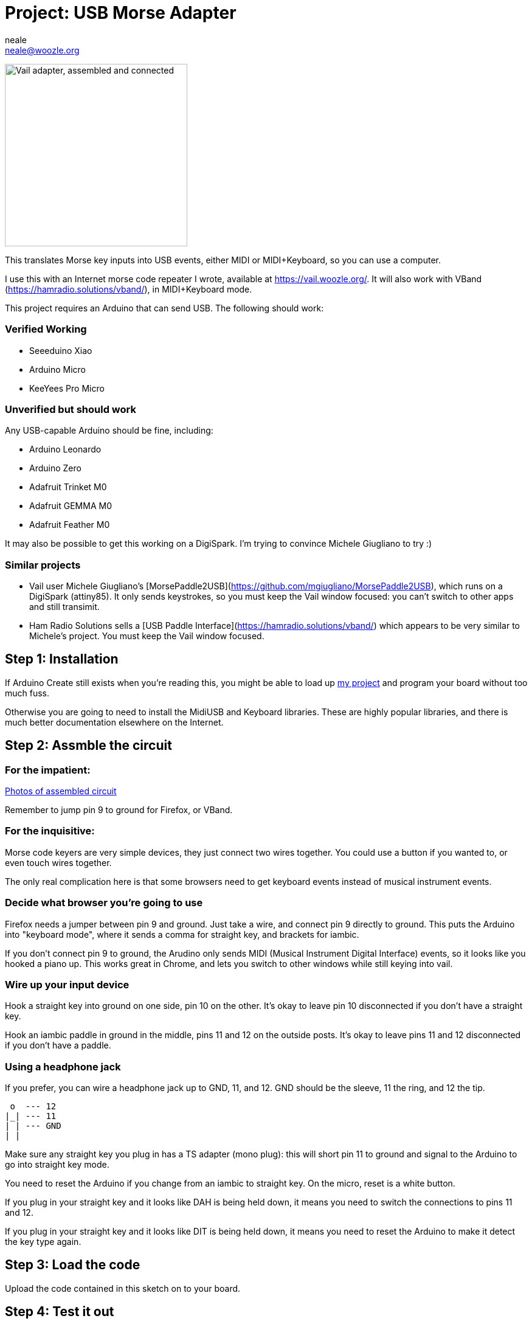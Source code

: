:Author: neale
:Email: neale@woozle.org
:Date: 2020-May-3
:Revision: 1
:License: MIT

= Project: USB Morse Adapter

image:https://lh3.googleusercontent.com/pw/ACtC-3d9xbLxL23QeLm-3gy3-Yt0VHE3IlQ-qyMDqTfdF6Bo7fHkkokACdIs68pmXevu14VzrrCeKj1JmRUiekUNiZe9J9rYIh_pTagvCbKSzpY8Ynp1m6cF4G_jTvtiU5eRtoNCsmU5OLy2SR9kYcCDYSt-AA=s1471-no["Vail adapter, assembled and connected",width=300,https://lh3.googleusercontent.com/pw/ACtC-3d9xbLxL23QeLm-3gy3-Yt0VHE3IlQ-qyMDqTfdF6Bo7fHkkokACdIs68pmXevu14VzrrCeKj1JmRUiekUNiZe9J9rYIh_pTagvCbKSzpY8Ynp1m6cF4G_jTvtiU5eRtoNCsmU5OLy2SR9kYcCDYSt-AA=s1471-no]

This translates Morse key inputs into USB events,
either MIDI or MIDI+Keyboard,
so you can use a computer.

I use this with an Internet morse code repeater I wrote,
available at https://vail.woozle.org/.
It will also work with VBand (https://hamradio.solutions/vband/),
in MIDI+Keyboard mode.

This project requires an Arduino that can send USB.
The following should work:

=== Verified Working

* Seeeduino Xiao
* Arduino Micro
* KeeYees Pro Micro

=== Unverified but should work

Any USB-capable Arduino should be fine, including:

* Arduino Leonardo
* Arduino Zero
* Adafruit Trinket M0
* Adafruit GEMMA M0
* Adafruit Feather M0

It may also be possible to get this working on a DigiSpark.
I'm trying to convince Michele Giugliano to try :)

=== Similar projects

* Vail user Michele Giugliano's [MorsePaddle2USB](https://github.com/mgiugliano/MorsePaddle2USB),
  which runs on a DigiSpark (attiny85). It only sends keystrokes, so you must keep the Vail
  window focused: you can't switch to other apps and still transimit.
* Ham Radio Solutions sells a [USB Paddle Interface](https://hamradio.solutions/vband/)
  which appears to be very similar to Michele's project. You must keep the Vail window focused.

== Step 1: Installation

If Arduino Create still exists when you're reading this,
you might be able to load up
https://create.arduino.cc/editor/neale/f94bb765-47bd-4bc4-9cbf-b978f7124bdc[my project]
and program your board without too much fuss.

Otherwise you are going to need to install the MidiUSB and Keyboard libraries.
These are highly popular libraries,
and there is much better documentation elsewhere on the Internet.


== Step 2: Assmble the circuit

=== For the impatient:

https://github.com/nealey/vail-adapter/wiki[Photos of assembled circuit]

Remember to jump pin 9 to ground for Firefox,
or VBand.

=== For the inquisitive:

Morse code keyers are very simple devices, 
they just connect two wires together.
You could use a button if you wanted to,
or even touch wires together.

The only real complication here is that some browsers
need to get keyboard events instead of musical instrument events.


=== Decide what browser you're going to use

Firefox needs a jumper between pin 9 and ground.
Just take a wire, and connect pin 9 directly to ground.
This puts the Arduino into "keyboard mode",
where it sends a comma for straight key,
and brackets for iambic.

If you don't connect pin 9 to ground,
the Arudino only sends MIDI (Musical Instrument Digital Interface)
events, so it looks like you hooked a piano up.
This works great in Chrome,
and lets you switch to other windows while still keying into vail.

=== Wire up your input device

Hook a straight key into ground on one side,
pin 10 on the other.
It's okay to leave pin 10 disconnected if you don't have a straight key.

Hook an iambic paddle in ground in the middle,
pins 11 and 12 on the outside posts.
It's okay to leave pins 11 and 12 disconnected if you don't have a paddle.

=== Using a headphone jack

If you prefer, you can wire a headphone jack up to GND, 11, and 12.
GND should be the sleeve, 11 the ring, and 12 the tip.

   o  --- 12
  |_| --- 11
  | | --- GND
  | |

Make sure any straight key you plug in has a TS adapter (mono plug):
this will short pin 11 to ground and signal to the Arduino to 
go into straight key mode.

You need to reset the Arduino if you change from an iambic to straight key.
On the micro, reset is a white button.

If you plug in your straight key and it looks like DAH is being held down,
it means you need to switch the connections to pins 11 and 12.

If you plug in your straight key and it looks like DIT is being held down,
it means you need to reset the Arduino to make it detect the key type again.


== Step 3: Load the code

Upload the code contained in this sketch on to your board.

== Step 4: Test it out

Make sure it's plugged in to your computer's USB port.

If you connected pin 9 to ground,
Open anything where you can type,
type in "hello", and hit the straight key.
You should see a comma after your hello.

Now you can open https://vail.woozle.org/,
click the "KEY" button once to let the browser know it's okay to make sound,
and you should be able to wail away on your new USB keyer.


=== License

This project is released under an MIT License.

Copyright © 2020 Neale Pickett
Copyright © 2013 thomasfredericks

Permission is hereby granted, free of charge, to any person obtaining a copy of
this software and associated documentation files (the "Software"), to deal in
the Software without restriction, including without limitation the rights to
use, copy, modify, merge, publish, distribute, sublicense, and/or sell copies of
the Software, and to permit persons to whom the Software is furnished to do so,
subject to the following conditions:

The above copyright notice and this permission notice shall be included in all
copies or substantial portions of the Software.

The software is provided "as is", without warranty of any kind, express or
implied, including but not limited to the warranties of merchantability, fitness
for a particular purpose, and noninfringement. In no event shall the authors or
copyright holders be liable for any claim, damages, or other liability, whether
in an action of contract, tort or otherwise, arising from, out of, or in
connection with the software or the use or other dealings in the software.


=== Contributing
To contribute to this project please contact neale@woozle.org
https://id.arduino.cc/neale


=== BOM

In addition to a key, some hookup wires, and a USB cable,
you only need a USB-capable Arduino: see above.

Since I don't know what might try to parse this section,
I'm calling for an Arduino Micro. But, really, many options
will work fine.

|===
| ID | Part name      | Part number | Quantity
| A1 | Arduino Micro  | ABX00053    | 1
|===


=== Help

This document is written in the _AsciiDoc_ format, a markup language to describe documents.
If you need help you can search the http://www.methods.co.nz/asciidoc[AsciiDoc homepage]
or consult the http://powerman.name/doc/asciidoc[AsciiDoc cheatsheet]

